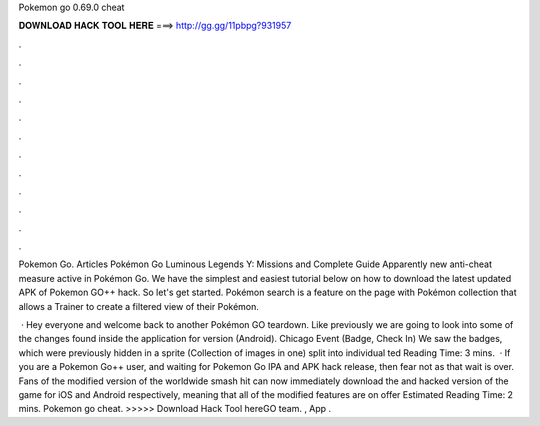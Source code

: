 Pokemon go 0.69.0 cheat



𝐃𝐎𝐖𝐍𝐋𝐎𝐀𝐃 𝐇𝐀𝐂𝐊 𝐓𝐎𝐎𝐋 𝐇𝐄𝐑𝐄 ===> http://gg.gg/11pbpg?931957



.



.



.



.



.



.



.



.



.



.



.



.

Pokemon Go. Articles Pokémon Go Luminous Legends Y: Missions and Complete Guide Apparently new anti-cheat measure active in Pokémon Go. We have the simplest and easiest tutorial below on how to download the latest updated APK of Pokemon GO++ hack. So let's get started. Pokémon search is a feature on the page with Pokémon collection that allows a Trainer to create a filtered view of their Pokémon.

 · Hey everyone and welcome back to another Pokémon GO teardown. Like previously we are going to look into some of the changes found inside the application for version (Android). Chicago Event (Badge, Check In) We saw the badges, which were previously hidden in a sprite (Collection of images in one) split into individual ted Reading Time: 3 mins.  · If you are a Pokemon Go++ user, and waiting for Pokemon Go IPA and APK hack release, then fear not as that wait is over. Fans of the modified version of the worldwide smash hit can now immediately download the and hacked version of the game for iOS and Android respectively, meaning that all of the modified features are on offer Estimated Reading Time: 2 mins. Pokemon go cheat. >>>>> Download Hack Tool hereGO team. , App .
